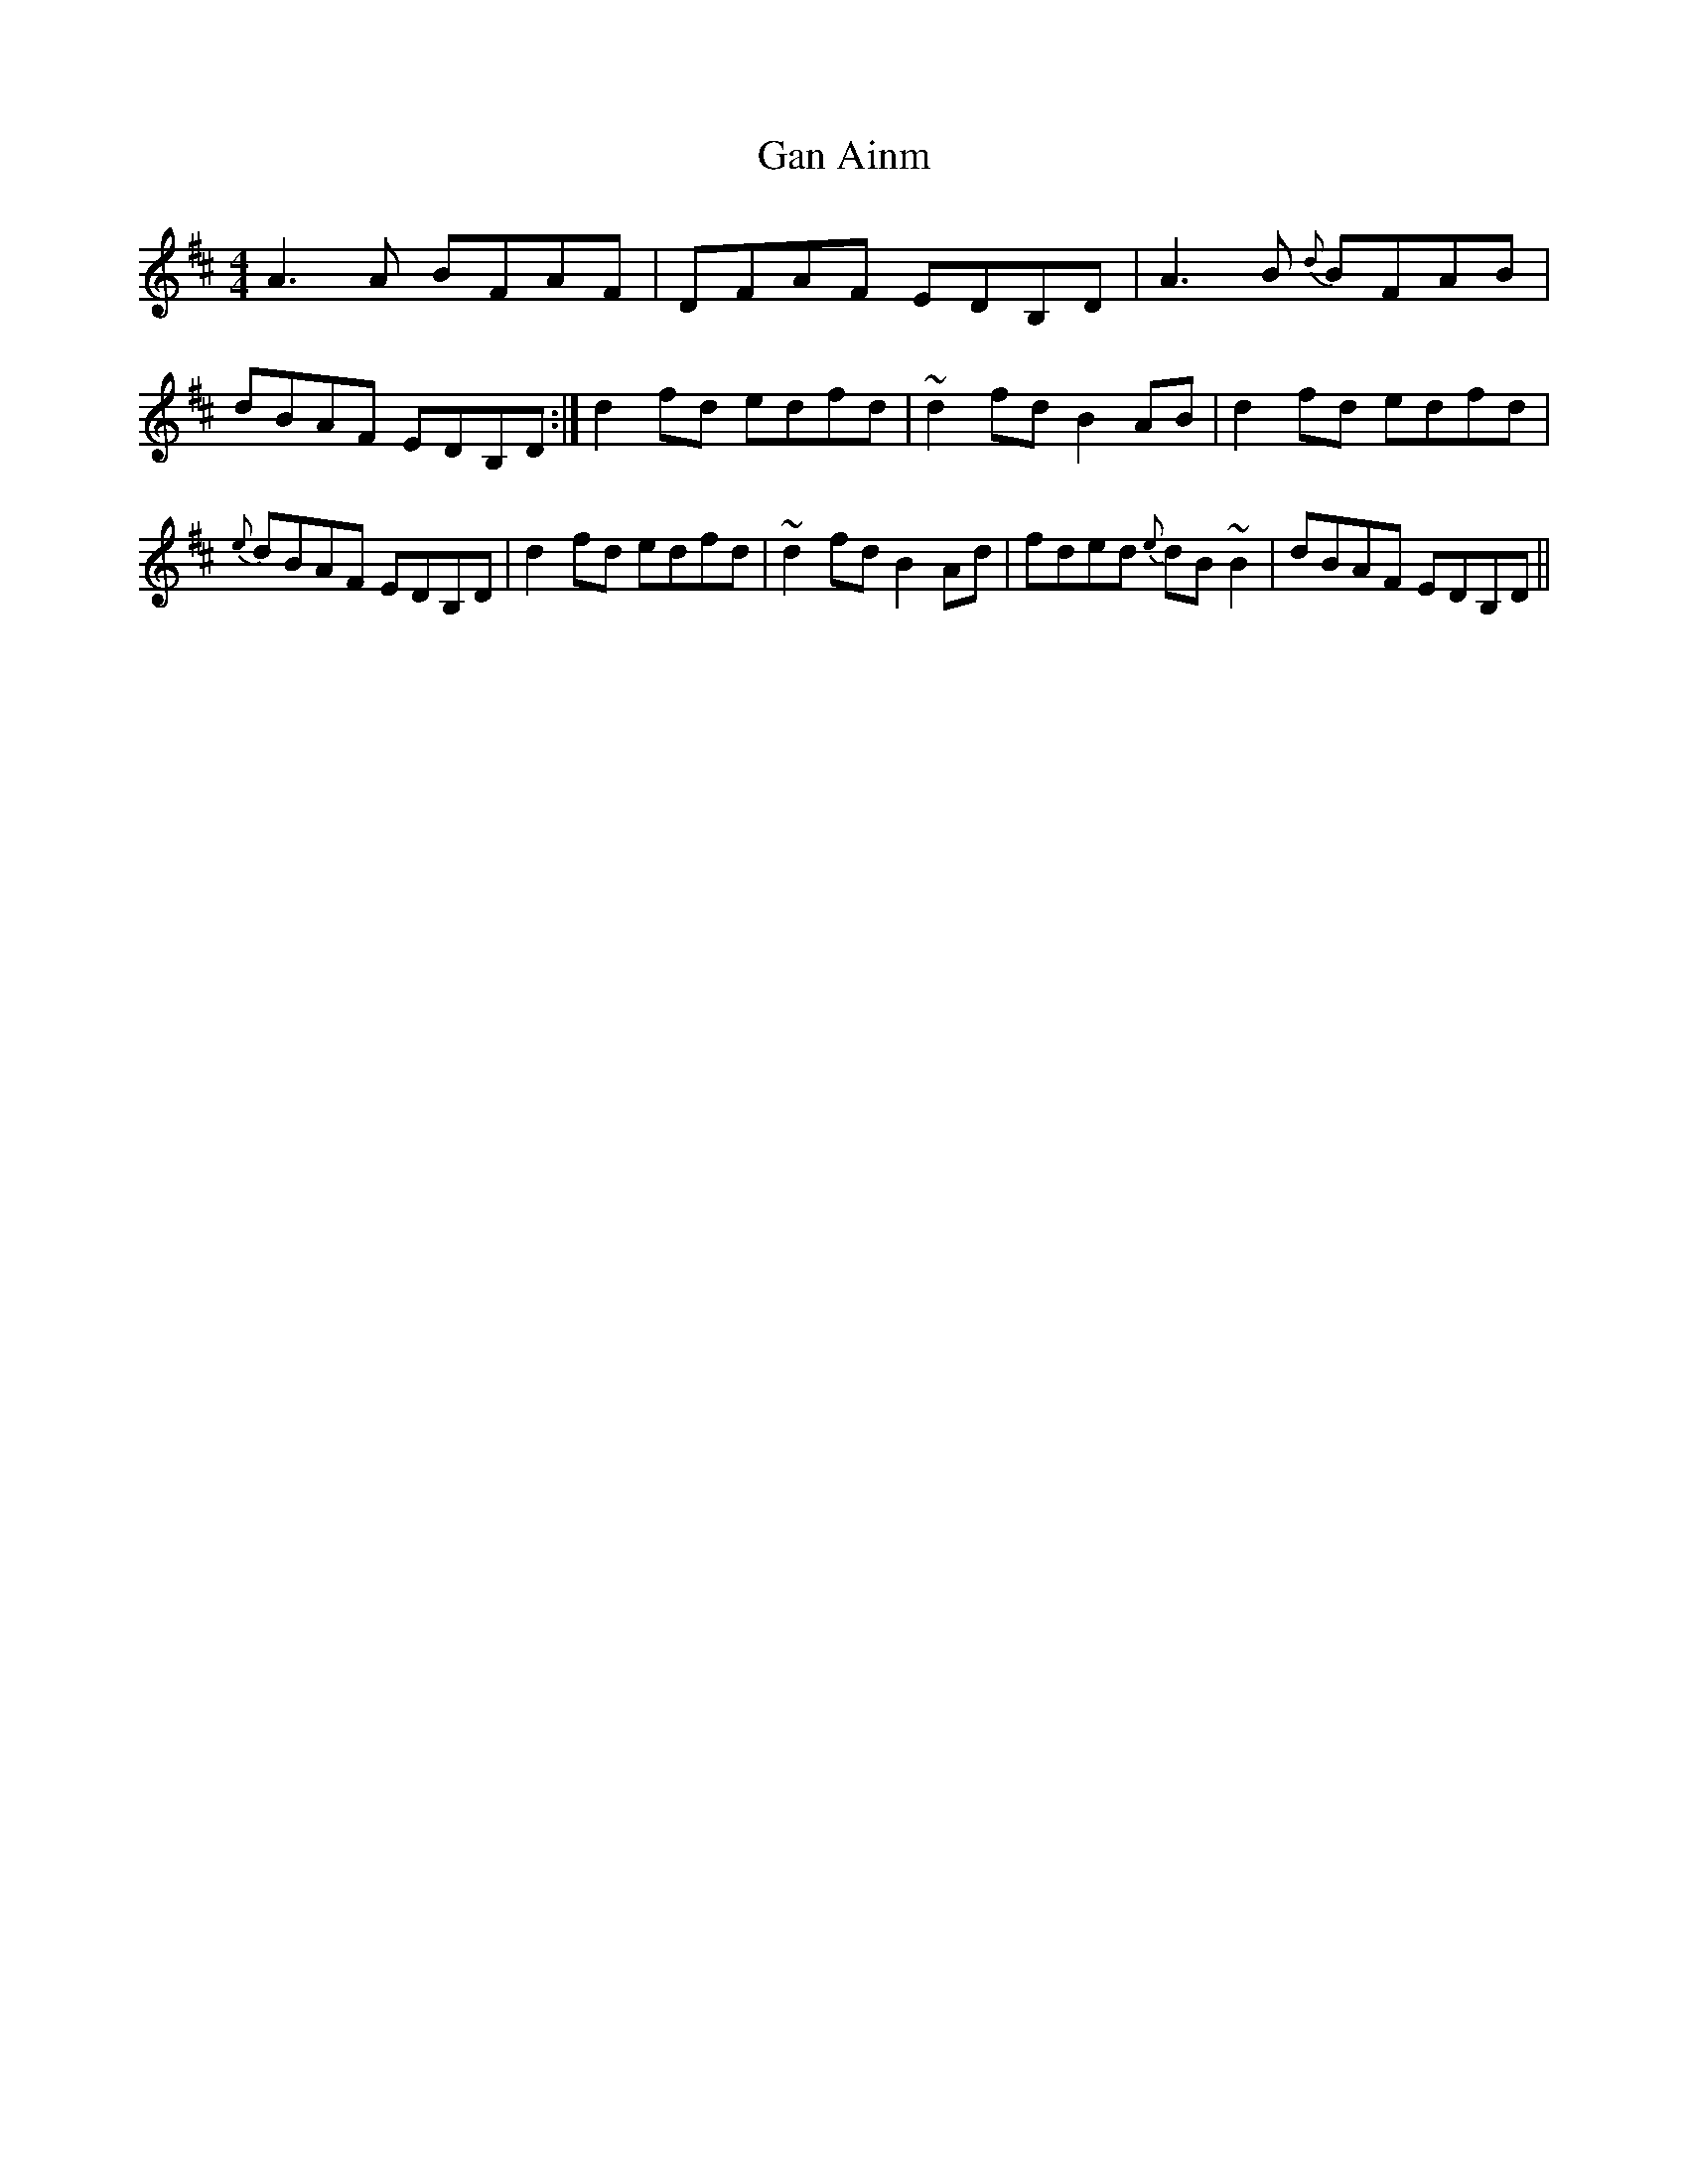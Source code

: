X: 7
T:Gan Ainm
M:4/4
L:1/8
S:Connie Connel, Cork (fiddle)
R:Reel
D:Session tape - Milltown Malbay 1983
N:As played
Z:Bernie Stocks
K:D
A3A BFAF | DFAF EDB,D | A3B {d}BFAB | dBAF EDB,D :| d2fd edfd | ~d2fd B2AB |\
d2fd edfd | {e}dBAF EDB,D | d2fd edfd | ~d2fd B2Ad | fded {e}dB~B2 | dBAF EDB,D ||
